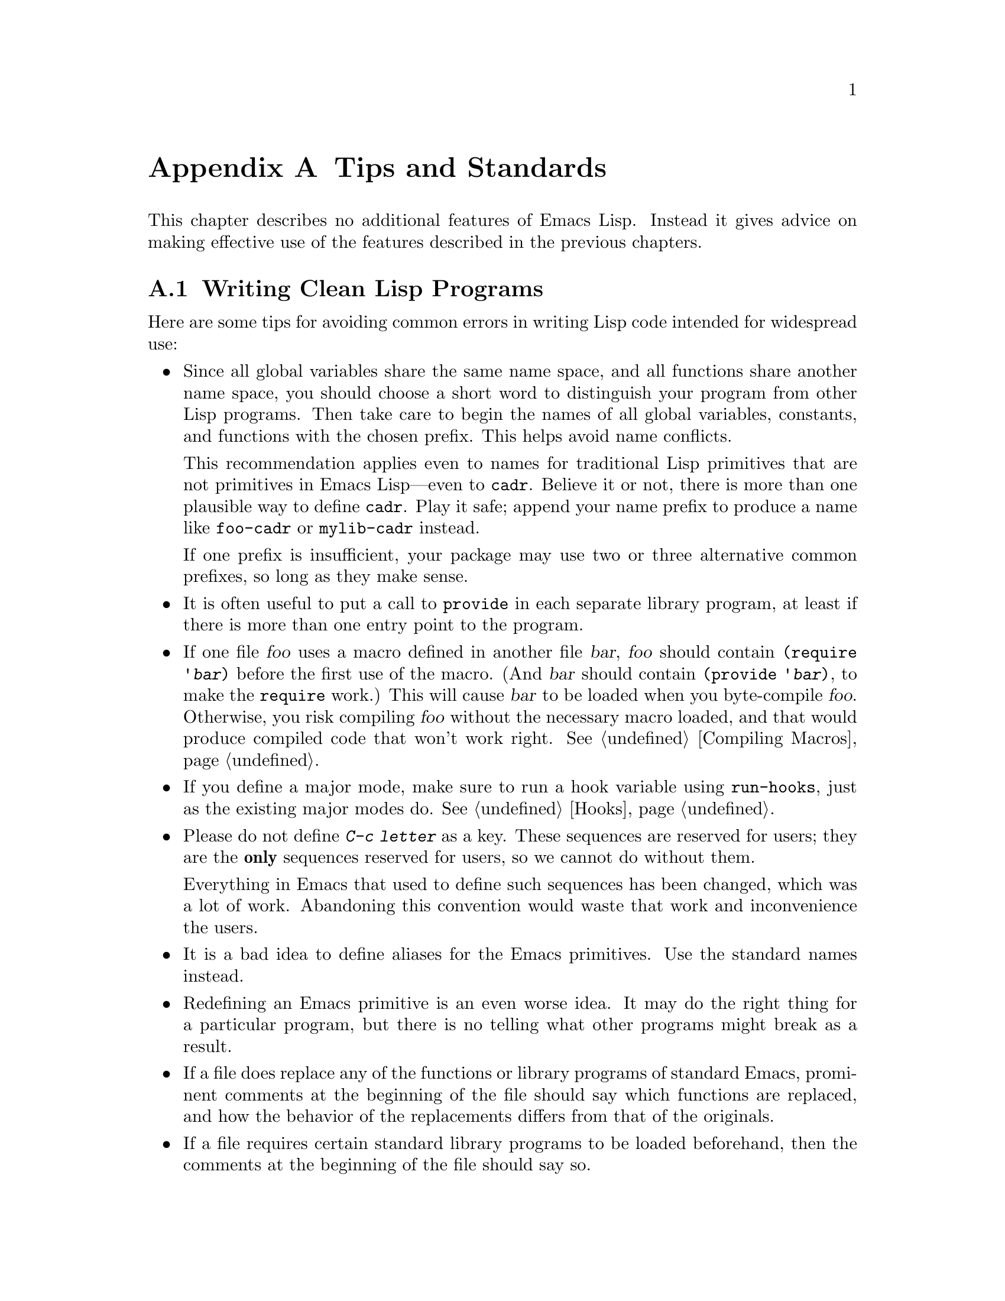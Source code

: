 @c -*-texinfo-*-
@setfilename ../info/tips
@node Tips, GNU Emacs Internals, Emacs Display, Top
@appendix Tips and Standards

  This chapter describes no additional features of Emacs Lisp.
Instead it gives advice on making effective use of the features described
in the previous chapters.

@menu
* Style Tips::                Writing clean and robust programs.
* Compilation Tips::          Making compiled code run fast.
* Documentation Tips::        Writing readable documentation strings.
@end menu

@node Style Tips, Compilation Tips, Tips, Tips
@section Writing Clean Lisp Programs

  Here are some tips for avoiding common errors in writing Lisp code
intended for widespread use:

@itemize @bullet
@item
Since all global variables share the same name space, and all functions
share another name space, you should choose a short word to distinguish
your program from other Lisp programs.  Then take care to begin the
names of all global variables, constants, and functions with the chosen
prefix.  This helps avoid name conflicts.

This recommendation applies even to names for traditional Lisp
primitives that are not primitives in Emacs Lisp---even to @code{cadr}.
Believe it or not, there is more than one plausible way to define
@code{cadr}.  Play it safe; append your name prefix to produce a name
like @code{foo-cadr} or @code{mylib-cadr} instead.

If one prefix is insufficient, your package may use two or three
alternative common prefixes, so long as they make sense.

@item
It is often useful to put a call to @code{provide} in each separate
library program, at least if there is more than one entry point to the
program.

@item
If one file @var{foo} uses a macro defined in another file @var{bar},
@var{foo} should contain @code{(require '@var{bar})} before the first
use of the macro.  (And @var{bar} should contain @code{(provide
'@var{bar})}, to make the @code{require} work.)  This will cause
@var{bar} to be loaded when you byte-compile @var{foo}.  Otherwise, you
risk compiling @var{foo} without the necessary macro loaded, and that
would produce compiled code that won't work right.  @xref{Compiling
Macros}.

@item
If you define a major mode, make sure to run a hook variable using
@code{run-hooks}, just as the existing major modes do.  @xref{Hooks}.

@item
Please do not define @kbd{C-c @var{letter}} as a key.  These sequences
are reserved for users; they are the @strong{only} sequences reserved
for users, so we cannot do without them.

Everything in Emacs that used to define such sequences has been changed,
which was a lot of work.  Abandoning this convention would waste that
work and inconvenience the users.

@item
It is a bad idea to define aliases for the Emacs primitives.
Use the standard names instead.

@item
Redefining an Emacs primitive is an even worse idea.
It may do the right thing for a particular program, but 
there is no telling what other programs might break as a result.

@item
If a file does replace any of the functions or library programs of
standard Emacs, prominent comments at the beginning of the file should
say which functions are replaced, and how the behavior of the
replacements differs from that of the originals.

@item
If a file requires certain standard library programs to be loaded
beforehand, then the comments at the beginning of the file should say
so.

@item
Don't use @code{next-line} or @code{previous-line} in programs; nearly
always, @code{forward-line} is more convenient as well as more
predictable and robust.  @xref{Text Lines}.

@item
Don't use functions that set the mark in your Lisp code (unless you are
writing a command to set the mark).  The mark is a user-level feature,
so it is incorrect to change the mark except to supply a value for the
user's benefit.  @xref{The Mark}.

In particular, don't use these functions:

@itemize @bullet
@item
@code{beginning-of-buffer}, @code{end-of-buffer}
@item
@code{replace-string}, @code{replace-regexp}
@end itemize

If you just want to move point, or replace a certain string, without any
of the other features intended for interactive users, you can replace
these functions with one or two lines of simple Lisp code.

@item
The recommended way to print a message in the echo area is with
the @code{message} function, not @code{princ}.  @xref{The Echo Area}.

@item
When you encounter an error condition, call the function @code{error}
(or @code{signal}).  The function @code{error} does not return.
@xref{Signaling Errors}.

Do not use @code{message}, @code{throw}, @code{sleep-for},
or @code{beep} to report errors.

@item
Avoid using recursive edits.  Instead, do what the Rmail @kbd{w} command
does: use a new local keymap that contains one command defined to
switch back to the old local keymap.  Or do what the @code{edit-options}
command does: switch to another buffer and let the user switch back at
will.  @xref{Recursive Editing}.

@item
In some other systems there is a convention of choosing variable names
that begin and end with @samp{*}.  We don't use that convention in Emacs
Lisp, so please don't use it in your library.  The users will find Emacs
more coherent if all libraries use the same conventions.

@item
Indent each function with @kbd{C-M-q} (@code{indent-sexp}) using the
default indentation parameters.

@item
Don't make a habit of putting close-parentheses on lines by themselves;
Lisp programmers find this disconcerting.  Once in a while, when there
is a sequence of many consecutive close-parentheses, it may make sense
to split them in one or two significant places.

@item
Please put a copyright notice on the file if you give copies to anyone.
Use the same lines that appear at the top of the Lisp files in Emacs
itself.  If you have not signed papers to assign the copyright to the
Foundation, then place your name in the copyright notice in place of the
Foundation's name.
@end itemize

@node Compilation Tips, Documentation Tips, Style Tips, Tips
@section Tips for Making Compiled Code Fast

  Here are ways of improving the execution speed of byte-compiled
lisp programs.

@itemize @bullet
@item
Use iteration rather than recursion whenever possible.
Function calls are slow in Emacs Lisp even when a compiled function
is calling another compiled function.

@item
Using the primitive list-searching functions @code{memq}, @code{assq} or
@code{assoc} is even faster than explicit iteration.  It may be worth
rearranging a data structure so that one of these primitive search
functions can be used.

For example, if you want to search a list of strings for a string equal
to a given one, you can use an explicit loop:

@example
(let ((tail list))
  (while (and tail (not (string= string (car tail))))
    (setq tail (cdr tail))))
@end example

@noindent
However, if you use a list of elements of the form @code{(@var{string})}, 
such as @code{(("foo") ("#&") ("bar"))}, then you can search it with
@code{assoc}:

@example
(assoc string list)
@end example

@noindent
The latter runs entirely in C code, so it is much faster.

@item
Certain built-in functions are handled specially by the byte compiler
avoiding the need for an ordinary function call.  It is a good idea to
use these functions rather than alternatives.  To see whether a function
is handled specially by the compiler, examine its @code{byte-compile}
property.  If the property is non-@code{nil}, then the function is
handled specially.

For example, the following input will show you that @code{aref} is
compiled specially (@pxref{Array Functions}) while @code{elt} is not
(@pxref{Sequence Functions}):

@example
(get 'aref 'byte-compile)
     @result{} byte-compile-two-args

(get 'elt 'byte-compile)
     @result{} nil
@end example

@item
Often macros result in faster execution than functions.  For example,
the following macro and the following function have the same effect when
called, but code using the macro runs faster because it avoids an extra
call to a user-defined function:

@example
(defmacro fast-cadr (x) (list 'car (list 'cdr x)))

(defun slow-cadr (x) (car (cdr x)))
@end example
@end itemize

@node Documentation Tips,, Compilation Tips, Tips
@section Tips for Documentation Strings

  Here are some tips for the writing of documentation strings.

@itemize @bullet
@item
Every command, function or variable intended for users to know about
should have a documentation string.

@item
An internal subroutine of a Lisp program need not have a documentation
string, and you can save space by using a comment instead.

@item
The first line of the documentation string should consist of one or two
complete sentences which stand on their own as a summary.  In particular,
start the line with a capital letter and end with a period.

The documentation string can have additional lines which expand on the
details of how to use the function or variable.  The additional lines
should be made up of complete sentences also, but they may be filled if
that looks good.

@item
Do not start or end a documentation string with whitespace.

@item
Format the documentation string so that it fits in an Emacs window on an
80 column screen.  It is a good idea for most lines to be no wider than
60 characters.  The first line can be wider if necessary to fit the 
information that ought to be there.

However, rather than simply filling the entire documentation string, you
can make it much more readable by choosing line breaks with care.
Use blank lines between topics if the documentation string is long.
 
@item
@strong{Do not} indent subsequent lines of a documentation string so
that the text is lined up in the source code with the text of the first
line.  This looks nice in the source code, but looks bizarre when users
view the documentation.  Remember that the indentation before the
starting double-quote is not part of the string!

@item
A variable's documentation string should start with @samp{*} if the
variable is one that users would want to set interactively often.  If
the value is a long list, or a function, or if the variable would only
be set in init files, then don't start the documentation string with
@samp{*}.  @xref{Defining Variables}.

@item
The documentation string for a variable that is a yes-or-no flag should
start with words such as ``Non-nil means@dots{}'', to make it clear both
that the variable only has two meaningfully distinct values and which value
means ``yes''.

@item
When a function's documentation string mentions the value of an argument
of the function, use the argument name in capital letters as if it were
a name for that value.  Thus, the documentation string of the function
@code{/} refers to its second argument as @samp{DIVISOR}.

Also use all caps for meta-syntactic variables, such as when you show
the decomposition of a list or vector into subunits, some of which may
be variable.

@item
When a documentation string refers to a Lisp symbol, write it as it
would be printed (which usually means in lower case), with single-quotes
around it.  For example: @samp{`lambda'}.  There are two exceptions:
write @code{t} and @code{nil} without single-quotes.

@item
Don't write key sequences directly in documentation strings.  Instead,
use the @samp{\\[@dots{}]} construct to stand for them.  For example,
instead of writing @samp{C-f}, write @samp{\\[forward-char]}.  When the
documentation string is printed, Emacs will substitute whatever key is
currently bound to @code{forward-char}.  This will usually be
@samp{C-f}, but if the user has moved key bindings, it will be the
correct key for that user.  @xref{Keys in Documentation}.

@item
In documentation strings for a major mode, you will want to refer to the
key bindings of that mode's local map, rather than global ones.
Therefore, use the construct @samp{\\<@dots{}>} once in the
documentation string to specify which key map to use.  Do this before
the first use of @samp{\\[@dots{}]}.  The text inside the
@samp{\\<@dots{}>} should be the name of the variable containing the
local keymap for the major mode.
@end itemize
